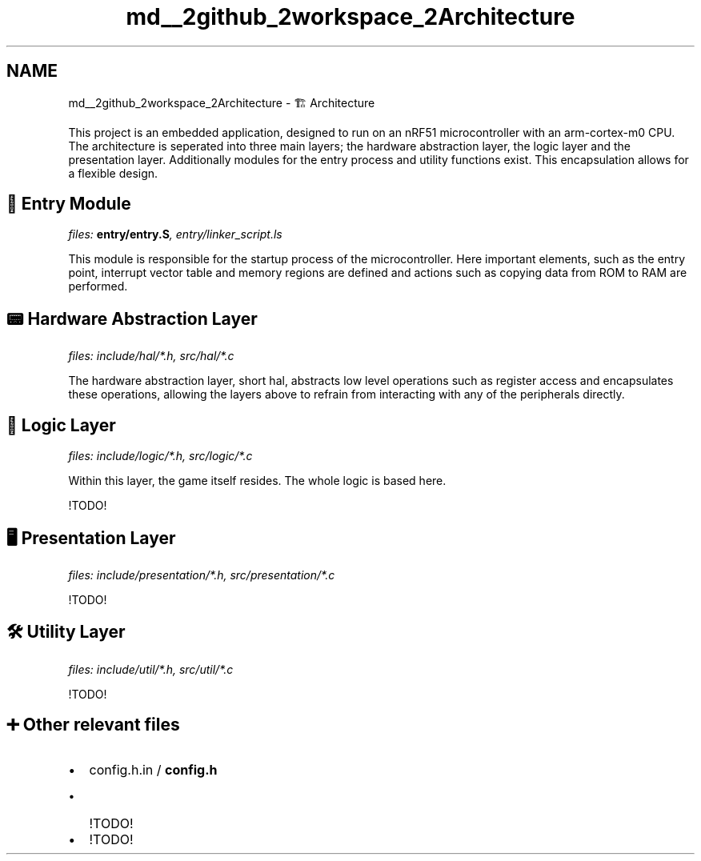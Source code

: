 .TH "md__2github_2workspace_2Architecture" 3 "TikTakToe" \" -*- nroff -*-
.ad l
.nh
.SH NAME
md__2github_2workspace_2Architecture \- 🏗️ Architecture 
.PP


.PP

.PP
This project is an embedded application, designed to run on an \fRnRF51\fP microcontroller with an \fRarm-cortex-m0\fP CPU\&. The architecture is seperated into three main layers; the hardware abstraction layer, the logic layer and the presentation layer\&. Additionally modules for the entry process and utility functions exist\&. This encapsulation allows for a flexible design\&.
.SH "🚪 Entry Module"
.PP
\fIfiles: \fBentry/entry\&.S\fP, entry/linker_script\&.ls\fP

.PP
This module is responsible for the startup process of the microcontroller\&. Here important elements, such as the entry point, interrupt vector table and memory regions are defined and actions such as copying data from ROM to RAM are performed\&.
.SH "📟 Hardware Abstraction Layer"
.PP
\fIfiles: include/hal/*\&.h, src/hal/*\&.c\fP

.PP
The hardware abstraction layer, short hal, abstracts low level operations such as register access and encapsulates these operations, allowing the layers above to refrain from interacting with any of the peripherals directly\&.
.SH "🧩 Logic Layer"
.PP
\fIfiles: include/logic/*\&.h, src/logic/*\&.c\fP

.PP
Within this layer, the game itself resides\&. The whole logic is based here\&.

.PP
!TODO!
.SH "🖥️ Presentation Layer"
.PP
\fIfiles: include/presentation/*\&.h, src/presentation/*\&.c\fP

.PP
!TODO!
.SH "🛠️ Utility Layer"
.PP
\fIfiles: include/util/*\&.h, src/util/*\&.c\fP

.PP
!TODO!
.SH "➕ Other relevant files"
.PP
.IP "\(bu" 2
config\&.h\&.in / \fBconfig\&.h\fP
.IP "  \(bu" 4
!TODO!
.PP

.IP "\(bu" 2
!TODO! 
.PP

